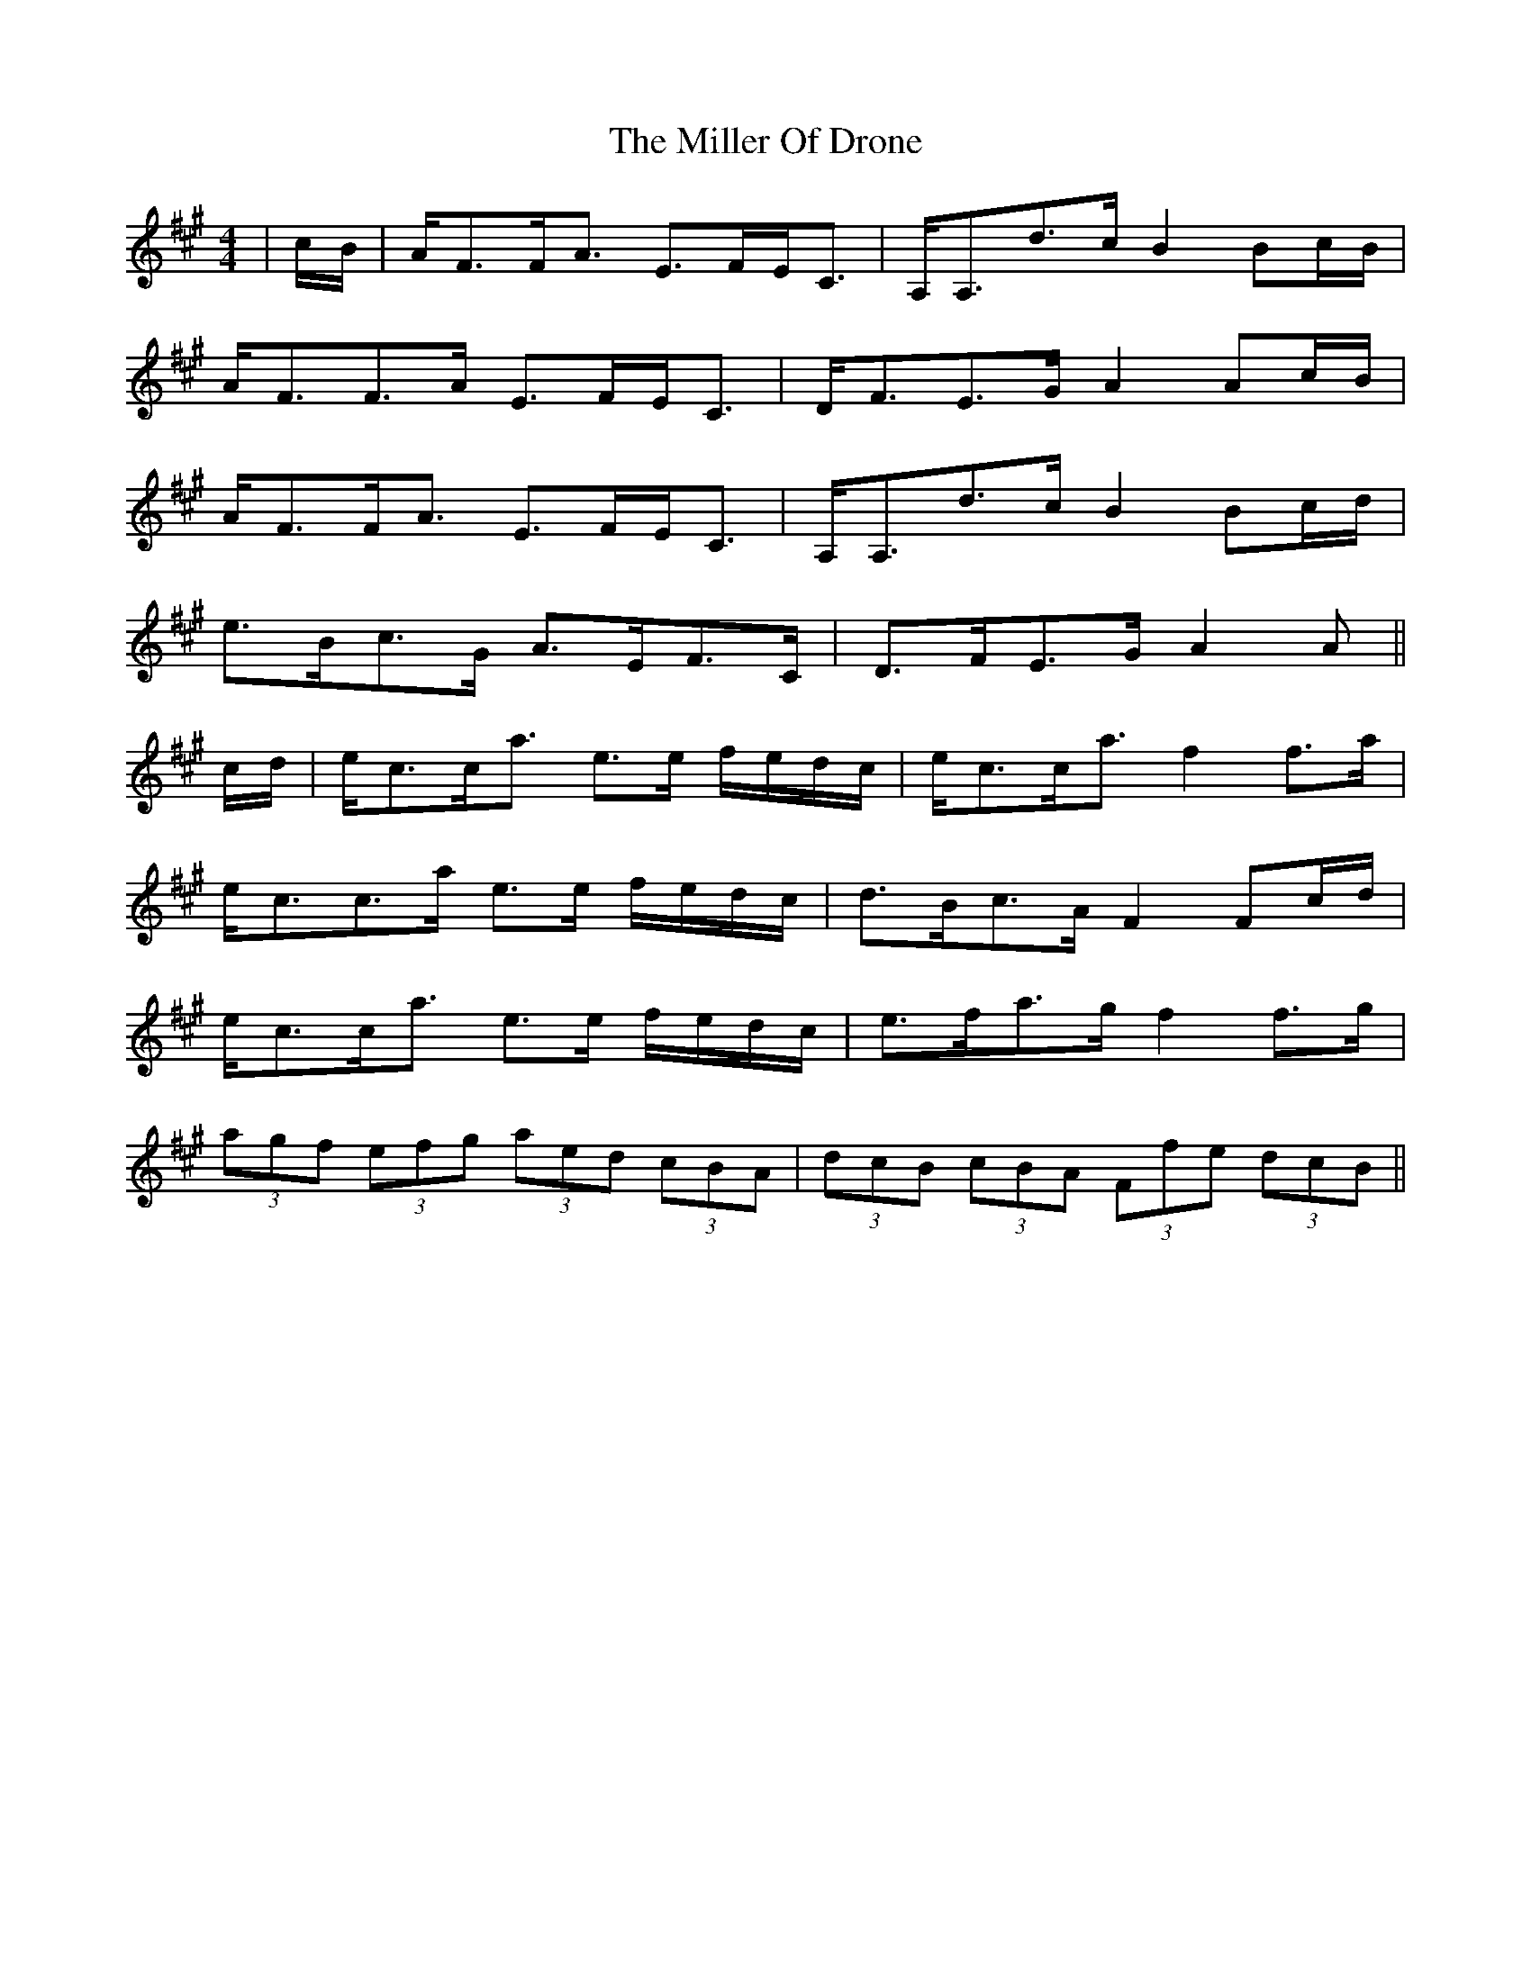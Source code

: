 X: 26789
T: Miller Of Drone, The
R: strathspey
M: 4/4
K: Amajor
|c/B/|A<FF<A E>FE<C|A,<A,d>c B2 Bc/B/|
A<FF>A E>FE<C|D<FE>G A2 Ac/B/|
A<FF<A E>FE<C|A,<A,d>c B2 Bc/d/|
e>Bc>G A>EF>C|D>FE>G A2 A||
c/d/|e<cc<a e>e f/e/d/c/|e<cc<a f2 f>a|
e<cc>a e>e f/e/d/c/|d>Bc>A F2 Fc/d/|
e<cc<a e>e f/e/d/c/|e>fa>g f2 f>g|
(3agf (3efg (3aed (3cBA|(3dcB (3cBA (3Ffe (3dcB||

